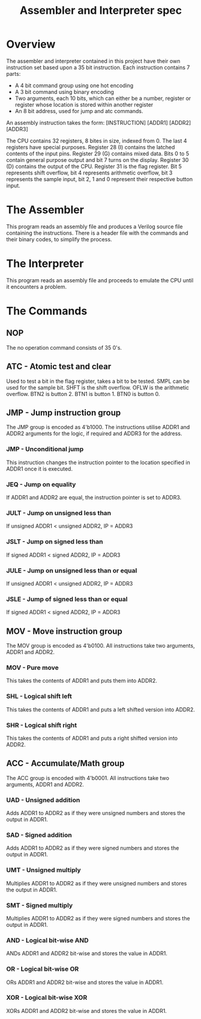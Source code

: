 #+TITLE: Assembler and Interpreter spec
#  LocalWords:  atc ADDR NOP SMPL SHFT OFLW BTN JEQ JULT JSLT JULE JSLE MOV SHL SHR ACC UAD UMT SMT ANDs ORs XORs

* Overview
The assembler and interpreter contained in this project have their own instruction set based upon a 35 bit instruction.
Each instruction contains 7 parts:
- A 4 bit command group using one hot encoding
- A 3 bit command using binary encoding
- Two arguments, each 10 bits, which can either be a number, register or register whose location is stored within another register
- An 8 bit address, used for jump and atc commands.
An assembly instruction takes the form:
[INSTRUCTION] [ADDR1] [ADDR2] [ADDR3]

The CPU contains 32 registers, 8 bites in size, indexed from 0.
The last 4 registers have special purposes.
Register 28 (I) contains the latched contents of the input pins.
Register 29 (G) contains mixed data. Bits 0 to 5 contain general purpose output and bit 7 turns on the display.
Register 30 (D) contains the output of the CPU.
Register 31 is the flag register. Bit 5 represents shift overflow, bit 4 represents arithmetic overflow, bit 3 represents the sample input, bit 2, 1 and 0 represent their respective button input.
* The Assembler
This program reads an assembly file and produces a Verilog source file containing the instructions.
There is a header file with the commands and their binary codes, to simplify the process.
* The Interpreter
This program reads an assembly file and proceeds to emulate the CPU until it encounters a problem.
* The Commands
** NOP
The no operation command consists of 35 0's.
** ATC - Atomic test and clear
Used to test a bit in the flag register, takes a bit to be tested. 
SMPL can be used for the sample bit.
SHFT is the shift overflow.
OFLW is the arithmetic overflow.
BTN2 is button 2.
BTN1 is button 1.
BTN0 is button 0.
** JMP - Jump instruction group
The JMP group is encoded as 4'b1000.
The instructions utilise ADDR1 and ADDR2 arguments for the logic, if required and ADDR3 for the address.
*** JMP - Unconditional jump
This instruction changes the instruction pointer to the location specified in ADDR1 once it is executed.
*** JEQ - Jump on equality
If ADDR1 and ADDR2 are equal, the instruction pointer is set to ADDR3.
*** JULT - Jump on unsigned less than
If unsigned ADDR1 < unsigned ADDR2, IP = ADDR3
*** JSLT - Jump on signed less than
If signed ADDR1 < signed ADDR2, IP = ADDR3
*** JULE - Jump on unsigned less than or equal
If unsigned ADDR1 < unsigned ADDR2, IP = ADDR3
*** JSLE - Jump of signed less than or equal
If signed ADDR1 < signed ADDR2, IP = ADDR3
** MOV - Move instruction group
The MOV group is encoded as 4'b0100.
All instructions take two arguments, ADDR1 and ADDR2.
*** MOV - Pure move
This takes the contents of ADDR1 and puts them into ADDR2.
*** SHL - Logical shift left
This takes the contents of ADDR1 and puts a left shifted version into ADDR2.
*** SHR - Logical shift right
This takes the contents of ADDR1 and puts a right shifted version into ADDR2.
** ACC - Accumulate/Math group
The ACC group is encoded with 4'b0001.
All instructions take two arguments, ADDR1 and ADDR2.
*** UAD - Unsigned addition
Adds ADDR1 to ADDR2 as if they were unsigned numbers and stores the output in ADDR1.
*** SAD - Signed addition
Adds ADDR1 to ADDR2 as if they were signed numbers and stores the output in ADDR1.
*** UMT - Unsigned multiply
Multiplies ADDR1 to ADDR2 as if they were unsigned numbers and stores the output in ADDR1.
*** SMT - Signed multiply
Multiplies ADDR1 to ADDR2 as if they were signed numbers and stores the output in ADDR1.
*** AND - Logical bit-wise AND
ANDs ADDR1 and ADDR2 bit-wise and stores the value in ADDR1.
*** OR - Logical bit-wise OR
ORs ADDR1 and ADDR2 bit-wise and stores the value in ADDR1.
*** XOR - Logical bit-wise XOR
XORs ADDR1 and ADDR2 bit-wise and stores the value in ADDR1.
